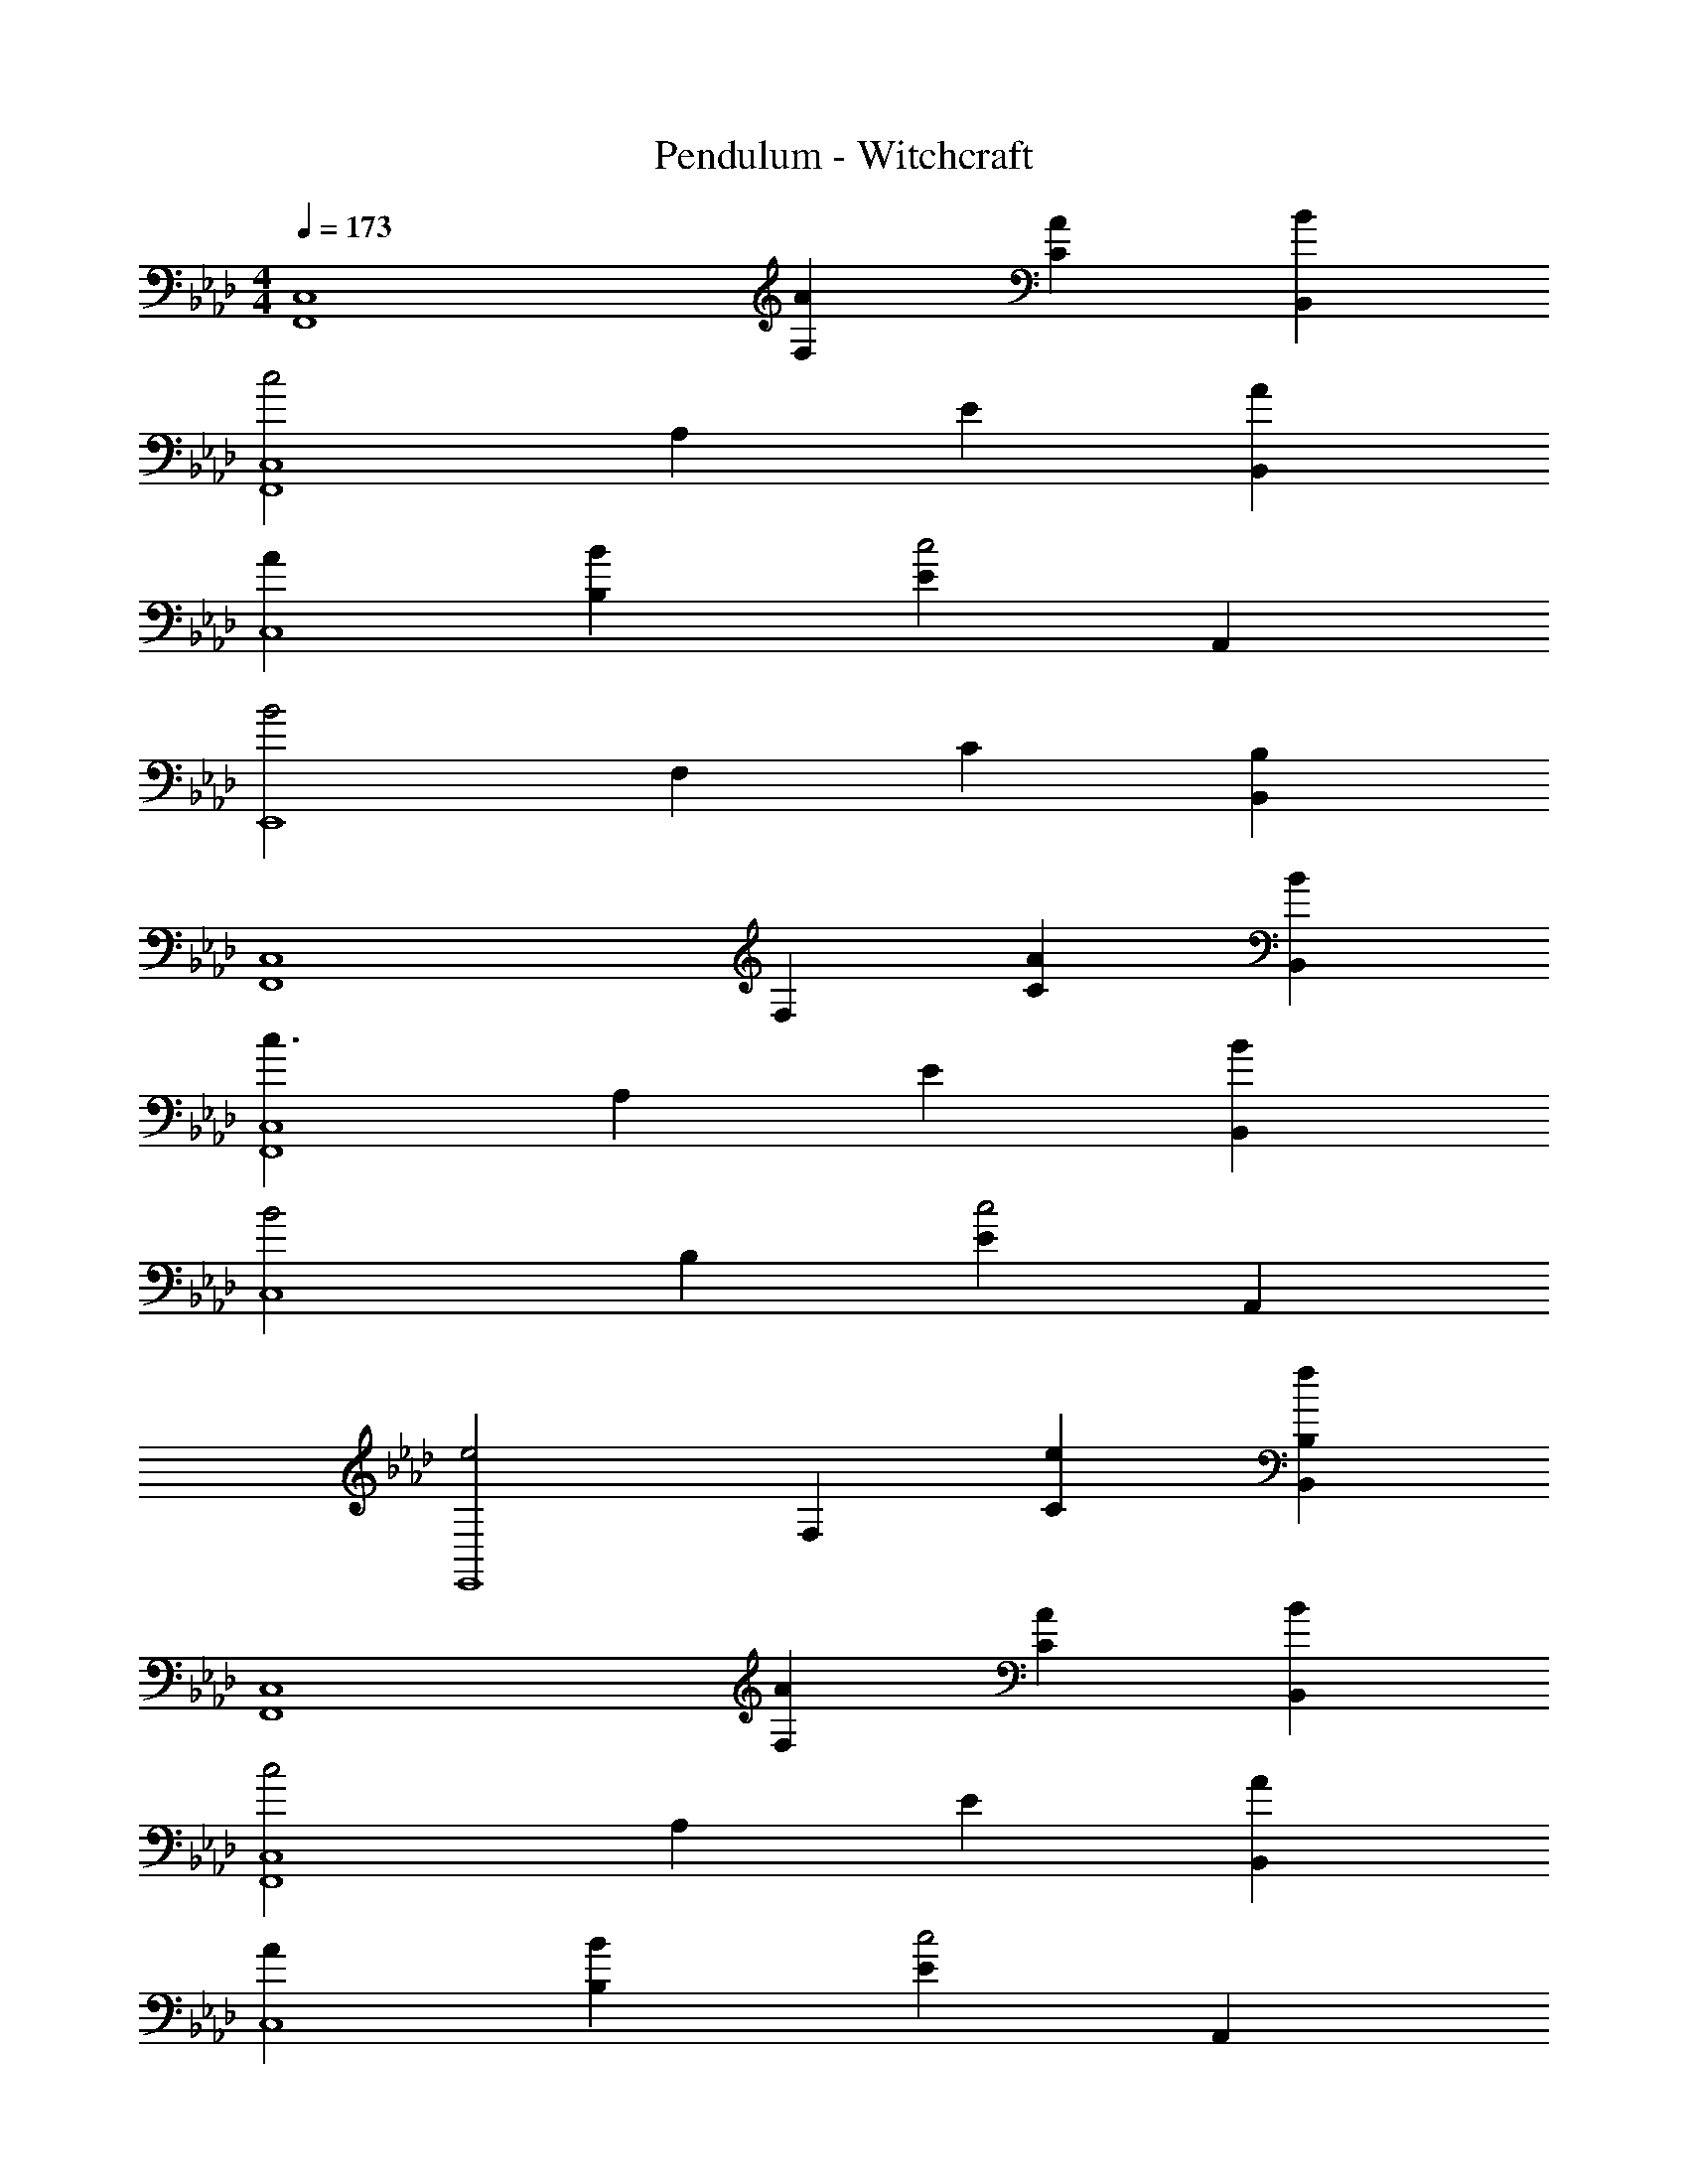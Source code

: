 X: 1
T: Pendulum - Witchcraft
L: 1/4
M: 4/4
Q: 1/4=173
Z: ABC Generated by Starbound Composer
K: Ab
[zC,4F,,4] [AF,] [AC] [BB,,] 
[zc2C,4F,,4] A, E [AB,,] 
[AC,4] [BB,] [Ec2] A,, 
[zB2E,,4] F, C [B,,B,] 
[zC,4F,,4] F, [AC] [BB,,] 
[zc3/C,4F,,4] A, E [BB,,] 
[zB2C,4] B, [Ec2] A,, 
[ze2E,,4] F, [eC] [fB,,B,] 
[zC,4F,,4] [AF,] [AC] [BB,,] 
[zc2C,4F,,4] A, E [AB,,] 
[AC,4] [BB,] [Ec2] A,, 
[zB3E,,4] F, C [B,,B,] 
[zC,4F,,4] [AF,] [AC] [BB,,] 
[cC,4F,,4] [BA,] [BE] [BB,,] 
[zB2C,4] B, [Ec2] A,, 
[ze2E,,4] F, [eC] [fB,,B,] 
[zF,4F,,4C,4] A, C B,, 
[zF,4F,,4C,4] [AA,] [AE] [B,,A2] 
[zF,4C,4] [BB,] [BE] [AA,,] 
[cE,4E,,4] [BF,] [AC] [B,,B,A2] 
[zF,4F,,4C,4] [A,B2] C B,, 
[zF,4F,,4C,4] A, [AE] [B,,A2] 
[zF,4C,4] [BB,] [AE] [A,,c2] 
[zE,4E,,4] [BF,] [AC] [B,,B,A2] 
[zF,4F,,4C,4f8] A, C [AB,,] 
[AF,4F,,4C,4] [BA,] [BE] [AB,,] 
[BF,4C,4_g16] [BB,] [cE] [A,,B2] 
[zE,4E,,4] F, C [AB,,B,] 
[BF,,,F,4F,,4C,4] [BA,F,,,] [cCF,,,] [B,,F,,,B2] 
[A,,,F,4F,,4C,4] [A,A,,,A2] [EA,,,] [B,,A,,,] 
[B,,,F,4C,4=g8] [EB,B,,,] [EB,,,c2] [A,,B,,,] 
[E,,,e2f4E,4E,,4] [F,E,,,] [CE,,,e2] [B,,B,E,,,] 
[e/F,/C,/F,,/F,,,] [F,/C,/F,,/f] [F,/C,/F,,/FF,,,] [F,/C,/F,,/] [A/F,/C,/F,,/F,,,] [F,/C,/F,,/] [e/F,/C,/F,,/F,,,] [F,/C,/F,,/c3/] 
[D,/A,,/D,,/A,,,] [D,/A,,/D,,/] [A/D,/A,,/D,,/A,,,] [D,/A,,/D,,/] [G/D,/A,,/D,,/A,,,] [D,/A,,/D,,/] [F/D,/A,,/D,,/A,,,] [D,/A,,/D,,/B3/] 
[E,/B,,/E,,/B,,,] [E,/B,,/E,,/] [A/E,/B,,/E,,/B,,,] [E,/B,,/E,,/] [B/E,/B,,/E,,/B,,,] [E,/B,,/E,,/] [c/E,/B,,/E,,/B,,,] [E,/B,,/E,,/F5/] 
[B,/F,/B,,/E,,,] [B,/F,/B,,/] [B,/F,/B,,/E,,,] [B,/F,/B,,/] [e/3B,/F,/B,,/E,,,] z/6 [e/3B,/F,/B,,/] z/6 [f/B,/F,/B,,/E,,,] [B,/F,/B,,/] 
[F,/C,/F,,/F,,,] [F,/C,/F,,/] [F,/C,/F,,/FF,,,] [F,/C,/F,,/] [A/F,/C,/F,,/F,,,] [F,/C,/F,,/] [e/F,/C,/F,,/F,,,] [F,/C,/F,,/c3/] 
[D,/A,,/D,,/A,,,] [D,/A,,/D,,/] [A/D,/A,,/D,,/A,,,] [D,/A,,/D,,/] [G/D,/A,,/D,,/A,,,] [D,/A,,/D,,/] [F/D,/A,,/D,,/A,,,] [D,/A,,/D,,/B3/] 
[E,/B,,/E,,/B,,,] [E,/B,,/E,,/] [A/E,/B,,/E,,/B,,,] [E,/B,,/E,,/] [G/E,/B,,/E,,/B,,,] [E,/B,,/E,,/] [E/E,/B,,/E,,/B,,,] [E,/B,,/E,,/F5/] 
[B,/F,/B,,/E,,,] [B,/F,/B,,/] [B,/F,/B,,/E,,,] [B,/F,/B,,/] [e/3B,/F,/B,,/E,,,] z/6 [e/3B,/F,/B,,/] z/6 [f/B,/F,/B,,/E,,,] [B,/F,/B,,/] 
[F,/C,/F,,/F,,,] [F,/C,/F,,/] [F,/C,/F,,/FF,,,] [F,/C,/F,,/] [A/F,/C,/F,,/F,,,] [F,/C,/F,,/] [e/F,/C,/F,,/F,,,] [F,/C,/F,,/c3/] 
[D,/A,,/D,,/A,,,] [D,/A,,/D,,/] [A/D,/A,,/D,,/A,,,] [D,/A,,/D,,/] [G/D,/A,,/D,,/A,,,] [D,/A,,/D,,/] [F/D,/A,,/D,,/A,,,] [D,/A,,/D,,/B3/] 
[E,/B,,/E,,/B,,,] [E,/B,,/E,,/] [A/E,/B,,/E,,/B,,,] [E,/B,,/E,,/] [B/E,/B,,/E,,/B,,,] [E,/B,,/E,,/] [c/E,/B,,/E,,/B,,,] [E,/B,,/E,,/F5/] 
[B,/F,/B,,/E,,,] [B,/F,/B,,/] [B,/F,/B,,/E,,,] [B,/F,/B,,/] [e/3B,/F,/B,,/E,,,] z/6 [e/3B,/F,/B,,/] z/6 [f/B,/F,/B,,/E,,,] [B,/F,/B,,/] 
[F,/C,/F,,/F,,,] [F,/C,/F,,/] [F,/C,/F,,/FF,,,] [F,/C,/F,,/] [A/F,/C,/F,,/F,,,] [F,/C,/F,,/] [e/F,/C,/F,,/F,,,] [F,/C,/F,,/c3/] 
[D,/A,,/D,,/A,,,] [D,/A,,/D,,/] [A/D,/A,,/D,,/A,,,] [D,/A,,/D,,/] [G/D,/A,,/D,,/A,,,] [D,/A,,/D,,/] [F/D,/A,,/D,,/A,,,] [D,/A,,/D,,/B3/] 
[E,/B,,/E,,/B,,,] [E,/B,,/E,,/] [A/E,/B,,/E,,/B,,,] [E,/B,,/E,,/] [G/E,/B,,/E,,/B,,,] [E,/B,,/E,,/] [E/E,/B,,/E,,/B,,,] [E,/B,,/E,,/F5/] 
[B,/F,/B,,/E,,,] [B,/F,/B,,/] [B,/F,/B,,/E,,,] [B,/F,/B,,/] [B,/F,/B,,/=EE,,,] [B,/F,/B,,/] [B,/F,/B,,/_EE,,,] [B,/F,/B,,/] 
[F,/C,/F,,/F,,,/FF,] [F,/C,/F,,/F,,,/] [F,/C,/F,,/F,,,/] [F,/C,/F,,/F/F,,/F,,,/] [F,/C,/F,,/G/G,,/F,,,/] [F,/C,/F,,/F/F,,/F,,,/] [E,/B,,/E,,/E/E,,/F,,,/] [F,/C,/F,,/F,,,/FF,,] 
[F,/C,/F,,/F,,,/] [F,/C,/F,,/F,,,/] [F,/C,/F,,/G,,,/GG,,] [F,/C,/F,,/G,,,/] [A,/E,/A,,/A,,,/A2A,,2] [A,/E,/A,,/A,,,/] [A,/E,/A,,/A,,,/] [A,/E,/A,,/A,,,/] 
[F,/C,/F,,/F,,,/FF,] [F,/C,/F,,/F,,,/] [F,/C,/F,,/F,,,/] [F,/C,/F,,/F/F,,/F,,,/] [F,/C,/F,,/G/G,,/F,,,/] [F,/C,/F,,/F/F,,/F,,,/] [E,/B,,/E,,/E/E,,/F,,,/] [F,/C,/F,,/F/F,,/F,,,/] 
[B,/F,/B,,/D,,/dD,] [B,/F,/B,,/D,,/] [B,/F,/B,,/c/C,/C,,/] [B,/F,/B,,/B/B,,/C,,/] [A,/E,/A,,/B,,,/cC,] [A,/E,/A,,/B,,,/] [A,/E,/A,,/A,,,/AA,,] [A,/E,/A,,/A,,,/] 
[F,/C,/F,,/F,,,/FF,] [F,/C,/F,,/F,,,/] [F,/C,/F,,/F,,,/] [F,/C,/F,,/F/F,,/F,,,/] [F,/C,/F,,/G/G,,/F,,,/] [F,/C,/F,,/F/F,,/F,,,/] [E,/B,,/E,,/E/E,,/F,,,/] [F,/C,/F,,/F,,,/FF,,] 
[F,/C,/F,,/F,,,/] [F,/C,/F,,/F,,,/] [F,/C,/F,,/G,,,/GG,,] [F,/C,/F,,/G,,,/] [A,/E,/A,,/A,,,/A2A,,2] [A,/E,/A,,/A,,,/] [A,/E,/A,,/A,,,/] [A,/E,/A,,/A,,,/] 
[F,/C,/F,,/F,,,/FF,] [F,/C,/F,,/F,,,/] [F,/C,/F,,/F,,,/] [F,/C,/F,,/F/F,,/F,,,/] [F,/C,/F,,/G/G,,/F,,,/] [F,/C,/F,,/F/F,,/F,,,/] [E,/B,,/E,,/E/E,,/F,,,/] [F,/C,/F,,/F,,,/FF,,] 
[B,/F,/B,,/F,,,/] [B,/F,/B,,/F,,,/] [B,/F,/B,,/D,,/dD,] [B,/F,/B,,/D,,/] [A,/E,/A,,/C,,/cC,] [A,/E,/A,,/C,,/] [A,/E,/A,,/A,,,/AA,,] [A,/E,/A,,/A,,,/] 
[F,/C,/F,,/F,,,/FF,] [F,/C,/F,,/F,,,/] [F,/C,/F,,/F,,,/] [F,/C,/F,,/F/F,,/F,,,/] [F,/C,/F,,/G/G,,/F,,,/] [F,/C,/F,,/F/F,,/F,,,/] [E,/B,,/E,,/E/E,,/F,,,/] [F,/C,/F,,/F,,,/FF,,] 
[F,/C,/F,,/F,,,/] [F,/C,/F,,/F,,,/] [F,/C,/F,,/G,,,/GG,,] [F,/C,/F,,/G,,,/] [A,/E,/A,,/A,,,/A2A,,2] [A,/E,/A,,/A,,,/] [A,/E,/A,,/A,,,/] [A,/E,/A,,/A,,,/] 
[F,/C,/F,,/F,,,/FF,] [F,/C,/F,,/F,,,/] [F,/C,/F,,/F,,,/] [F,/C,/F,,/F/F,,/F,,,/] [F,/C,/F,,/G/G,,/F,,,/] [F,/C,/F,,/F/F,,/F,,,/] [E,/B,,/E,,/E/E,,/F,,,/] [F,/C,/F,,/F/F,,/F,,,/] 
[B,/F,/B,,/D,,/dD,] [B,/F,/B,,/D,,/] [B,/F,/B,,/c/C,/C,,/] [B,/F,/B,,/B/B,,/C,,/] [A,/E,/A,,/B,,,/cC,] [A,/E,/A,,/B,,,/] [A,/E,/A,,/A,,,/AA,,] [A,/E,/A,,/A,,,/] 
[F,/C,/F,,/F,,,/FF,] [F,/C,/F,,/F,,,/] [F,/C,/F,,/F,,,/] [F,/C,/F,,/F/F,,/F,,,/] [F,/C,/F,,/G/G,,/F,,,/] [F,/C,/F,,/F/F,,/F,,,/] [E,/B,,/E,,/E/E,,/F,,,/] [F,/C,/F,,/F,,,/FF,,] 
[F,/C,/F,,/F,,,/] [F,/C,/F,,/F,,,/] [F,/C,/F,,/G,,,/GG,,] [F,/C,/F,,/G,,,/] [A,/E,/A,,/A,,,/A2A,,2] [A,/E,/A,,/A,,,/] [A,/E,/A,,/A,,,/] [A,/E,/A,,/A,,,/] 
[F,/C,/F,,/F,,,/FF,] [F,/C,/F,,/F,,,/] [F,/C,/F,,/F,,,/] [F,/C,/F,,/F,,/F,,,/] [F,/C,/F,,/G,,/F,,,/] [F,/C,/F,,/F,,/F,,,/] [E,/B,,/E,,/E,,/F,,,/] [F,/C,/F,,/F,,,/F,,] 
[B,/F,/B,,/F,,,/] [B,/F,/B,,/F,,,/] [B,/F,/B,,/D,,/D,] [B,/F,/B,,/D,,/] [A,/E,/A,,/C,,/C,] [A,/E,/A,,/C,,/] [A,/E,/A,,/A,,,/A,,] [A,/E,/A,,/A,,,/a] 
F,,,/ [a/F,,,/] [a/F,,,/] [a/F,,,/] [F,,,/g] F,,,/ [F,,,/e] F,,,/ 
D,,/ D,,/ D,,/ D,,/ D,,/ D,,/ D,,/ [D,,/g] 
E,,,/ E,,,/ [g/E,,,/] [g/E,,,/] [E,,,/f] E,,,/ [E,,,/e] E,,,/ 
B,,,/ [f/B,,,/] B,,,/ B,,,/ B,,,/ B,,,/ B,,,/ [B,,,/a] 
F,,,/ [a/F,,,/] [a/F,,,/] [a/F,,,/] [F,,,/g] F,,,/ [F,,,/e] F,,,/ 
D,,/ D,,/ D,,/ D,,/ D,,/ D,,/ D,,/ [D,,/g] 
E,,,/ [g/E,,,/] [g/E,,,/] [g/E,,,/] [E,,,/a] E,,,/ [E,,,/f] E,,,/ 
B,,,/ B,,,/ B,,,/ B,,,/ B,,,/ [B,,,/c] B,,,/ [B,,,/a] 
[F,,,/C,4F,,4] [a/F,,,/] [a/F,,,/F,] [a/F,,,/] [F,,,/gC] F,,,/ [F,,,/eB,,] F,,,/ 
[D,,/C,4F,,4] D,,/ [D,,/F,] D,,/ [D,,/C] D,,/ [D,,/B,,] [D,,/g] 
[E,,,/C,4F,,4] [g/E,,,/] [g/E,,,/F,] [g/E,,,/] [E,,,/aC] E,,,/ [E,,,/fB,,] E,,,/ 
[B,,,/C,4F,,4] B,,,/ [B,,,/F,] B,,,/ [B,,,/C] B,,,/ [B,,,/B,,] [B,,,/a] 
[F,,,/C,4F,,4] [a/F,,,/] [a/F,,,/F,] [a/F,,,/] [F,,,/gC] F,,,/ [F,,,/eB,,] F,,,/ 
[D,,/C,4F,,4] D,,/ [D,,/F,] D,,/ [D,,/C] D,,/ [D,,/B,,] [D,,/g] 
[E,,,/C,4F,,4] [g/E,,,/] [g/E,,,/F,] [g/E,,,/] [E,,,/aC] E,,,/ [E,,,/fB,,] E,,,/ 
[B,,,/C,4F,,4] B,,,/ [E/B,,,/F,] [B,,,/E] [B,,,/C] [E/B,,,/] [B,,,/EB,,] B,,,/ 
[F/F,/C,/F,,/F,,,] [E/F,/C,/F,,/] [F,/C,/F,,/FF,,,C6] [F,/C,/F,,/] [A/F,/C,/F,,/F,,,] [F,/C,/F,,/] [e/F,/C,/F,,/F,,,] [F,/C,/F,,/c3/] 
[D,/A,,/D,,/A,,,] [D,/A,,/D,,/] [A/D,/A,,/D,,/A,,,] [D,/A,,/D,,/] [G/D,/A,,/D,,/A,,,] [D,/A,,/D,,/] [F/D,/A,,/D,,/A,,,] [D,/A,,/D,,/B3/] 
[E,/B,,/E,,/B,,,] [E,/B,,/E,,/] [A/E,/B,,/E,,/B,,,] [E,/B,,/E,,/] [B/E,/B,,/E,,/B,,,] [E,/B,,/E,,/] [c/E,/B,,/E,,/B,,,] [E,/B,,/E,,/F5/] 
[B,/F,/B,,/E,,,] [B,/F,/B,,/] [B,/F,/B,,/A,E,,,] [B,/F,/B,,/] [e/3B,/F,/B,,/B,E,,,] z/6 [e/3B,/F,/B,,/] z/6 [f/B,/F,/B,,/CE,,,] [B,/F,/B,,/] 
[F,/C,/F,,/CF,,,] [F,/C,/F,,/] [B,/F,/C,/F,,/FF,,,] [F,/C,/F,,/A,11/] [A/F,/C,/F,,/F,,,] [F,/C,/F,,/] [e/F,/C,/F,,/F,,,] [F,/C,/F,,/c3/] 
[D,/A,,/D,,/A,,,] [D,/A,,/D,,/] [A/D,/A,,/D,,/A,,,] [D,/A,,/D,,/] [G/D,/A,,/D,,/A,,,] [D,/A,,/D,,/] [F/D,/A,,/D,,/A,,,B,2] [D,/A,,/D,,/B3/] 
[E,/B,,/E,,/B,,,] [E,/B,,/E,,/] [A/E,/B,,/E,,/B,,,] [E,/B,,/E,,/] [G/E,/B,,/E,,/B,,,] [E,/B,,/E,,/] [E/E,/B,,/E,,/B,,,] [E,/B,,/E,,/F5/] 
[B,/F,/B,,/E,,,] [B,/F,/B,,/] [E/B,/F,/B,,/E,,,] [B,/F,/B,,/E] [e/3B,/F,/B,,/E,,,] z/6 [e/3E/B,/F,/B,,/] z/6 [f/B,/F,/B,,/EE,,,] [B,/F,/B,,/] 
[F/F,/C,/F,,/F,,,] [E/F,/C,/F,,/] [F,/C,/F,,/FF,,,C6] [F,/C,/F,,/] [A/F,/C,/F,,/F,,,] [F,/C,/F,,/] [e/F,/C,/F,,/F,,,] [F,/C,/F,,/c3/] 
[D,/A,,/D,,/A,,,] [D,/A,,/D,,/] [A/D,/A,,/D,,/A,,,] [D,/A,,/D,,/] [G/D,/A,,/D,,/A,,,] [D,/A,,/D,,/] [F/D,/A,,/D,,/A,,,] [D,/A,,/D,,/B3/] 
[E,/B,,/E,,/B,,,] [E,/B,,/E,,/] [A/E,/B,,/E,,/B,,,] [E,/B,,/E,,/] [B/E,/B,,/E,,/B,,,] [E,/B,,/E,,/] [c/E,/B,,/E,,/B,,,] [E,/B,,/E,,/F5/] 
[B,/F,/B,,/E,,,] [B,/F,/B,,/] [B,/F,/B,,/A,E,,,] [B,/F,/B,,/] [e/3B,/F,/B,,/B,E,,,] z/6 [e/3B,/F,/B,,/] z/6 [f/B,/F,/B,,/CE,,,] [B,/F,/B,,/] 
[F,/C,/F,,/CF,,,] [F,/C,/F,,/] [B,/F,/C,/F,,/FF,,,] [F,/C,/F,,/A,11/] [A/F,/C,/F,,/F,,,] [F,/C,/F,,/] [e/F,/C,/F,,/F,,,] [F,/C,/F,,/c3/] 
[D,/A,,/D,,/A,,,] [D,/A,,/D,,/] [A/D,/A,,/D,,/A,,,] [D,/A,,/D,,/] [G/D,/A,,/D,,/A,,,] [D,/A,,/D,,/] [F/D,/A,,/D,,/A,,,B,2] [D,/A,,/D,,/B3/] 
[E,/B,,/E,,/B,,,] [E,/B,,/E,,/] [A/E,/B,,/E,,/B,,,] [E,/B,,/E,,/] [G/E,/B,,/E,,/B,,,] [E,/B,,/E,,/] [E/E,/B,,/E,,/B,,,] [E,/B,,/E,,/F5/] 
[B,/F,/B,,/E,,,] [B,/F,/B,,/] [B,/F,/B,,/E,,,] [B,/F,/B,,/] [B,/F,/B,,/=EE,,,] [B,/F,/B,,/] [B,/F,/B,,/_EE,,,] [B,/F,/B,,/] 
[F,/C,/F,,/F,,,/FF,] [F,/C,/F,,/F,,,/] [F,/C,/F,,/F,,,/] [F,/C,/F,,/F/F,,,/] [F,/C,/F,,/G/F,,,/] [F,/C,/F,,/F/F,,,/] [E,/B,,/E,,/E/F,,,/] [F,/C,/F,,/F,,,/F] 
[F,/C,/F,,/D,,/] [F,/C,/F,,/D,,/] [F,/C,/F,,/D,,/G] [F,/C,/F,,/D,,/] [A,/E,/A,,/D,,/A2] [A,/E,/A,,/D,,/] [A,/E,/A,,/D,,/] [A,/E,/A,,/D,,/] 
[F,/C,/F,,/E,,,/FF,] [F,/C,/F,,/E,,,/] [F,/C,/F,,/E,,,/] [F,/C,/F,,/F/E,,,/] [F,/C,/F,,/G/E,,,/] [F,/C,/F,,/F/E,,,/] [E,/B,,/E,,/E/E,,,/] [F,/C,/F,,/F/E,,,/] 
[B,/F,/B,,/B,,,/d] [B,/F,/B,,/B,,,/] [B,/F,/B,,/c/B,,,/] [B,/F,/B,,/B/B,,,/] [A,/E,/A,,/B,,,/c] [A,/E,/A,,/B,,,/] [A,/E,/A,,/B,,,/A] [A,/E,/A,,/B,,,/] 
[F,/C,/F,,/F,,,/FF,] [F,/C,/F,,/F,,,/] [F,/C,/F,,/F,,,/] [F,/C,/F,,/F/F,,,/] [F,/C,/F,,/G/F,,,/] [F,/C,/F,,/F/F,,,/] [E,/B,,/E,,/E/F,,,/] [F,/C,/F,,/F,,,/F] 
[F,/C,/F,,/D,,/] [F,/C,/F,,/D,,/] [F,/C,/F,,/D,,/G] [F,/C,/F,,/D,,/] [A,/E,/A,,/D,,/A2] [A,/E,/A,,/D,,/] [A,/E,/A,,/D,,/] [A,/E,/A,,/D,,/] 
[F,/C,/F,,/E,,,/FF,] [F,/C,/F,,/E,,,/] [F,/C,/F,,/E,,,/] [F,/C,/F,,/F/E,,,/] [F,/C,/F,,/G/E,,,/] [F,/C,/F,,/F/E,,,/] [E,/B,,/E,,/E/E,,,/] [F,/C,/F,,/E,,,/F] 
[B,/F,/B,,/B,,,/] [B,/F,/B,,/B,,,/] [B,/F,/B,,/B,,,/d] [B,/F,/B,,/B,,,/] [A,/E,/A,,/B,,,/c] [A,/E,/A,,/B,,,/] [A,/E,/A,,/B,,,/A] [A,/E,/A,,/B,,,/] 
[F,/C,/F,,/F,,,/FF,] [F,/C,/F,,/F,,,/] [F,/C,/F,,/F,,,/] [F,/C,/F,,/F/F,,,/] [F,/C,/F,,/G/F,,,/] [F,/C,/F,,/F/F,,,/] [E,/B,,/E,,/E/F,,,/] [F,/C,/F,,/F,,,/F] 
[F,/C,/F,,/D,,/] [F,/C,/F,,/D,,/] [F,/C,/F,,/D,,/G] [F,/C,/F,,/D,,/] [A,/E,/A,,/D,,/A2] [A,/E,/A,,/D,,/] [A,/E,/A,,/D,,/] [A,/E,/A,,/D,,/] 
[F,/C,/F,,/E,,,/FF,] [F,/C,/F,,/E,,,/] [F,/C,/F,,/E,,,/] [F,/C,/F,,/F/E,,,/] [F,/C,/F,,/G/E,,,/] [F,/C,/F,,/F/E,,,/] [E,/B,,/E,,/E/E,,,/] [F,/C,/F,,/F/E,,,/] 
[B,/F,/B,,/B,,,/d] [B,/F,/B,,/B,,,/] [B,/F,/B,,/c/B,,,/] [B,/F,/B,,/B/B,,,/] [A,/E,/A,,/B,,,/c] [A,/E,/A,,/B,,,/] [A,/E,/A,,/B,,,/A] [A,/E,/A,,/B,,,/] 
[F,/C,/F,,/F,,,/FF,] [F,/C,/F,,/F,,,/] [F,/C,/F,,/F,,,/] [F,/C,/F,,/F/F,,,/] [F,/C,/F,,/G/F,,,/] [F,/C,/F,,/F/F,,,/] [E,/B,,/E,,/E/F,,,/] [F,/C,/F,,/F,,,/F] 
[F,/C,/F,,/D,,/] [F,/C,/F,,/D,,/] [F,/C,/F,,/D,,/G] [F,/C,/F,,/D,,/] [A,/E,/A,,/D,,/A2] [A,/E,/A,,/D,,/] [A,/E,/A,,/D,,/] [A,/E,/A,,/D,,/] 
[F,/C,/F,,/E,,,/FF,] [F,/C,/F,,/E,,,/] [F,/C,/F,,/E,,,/] [F,/C,/F,,/E,,,/] [F,/C,/F,,/E,,,/] [F,/C,/F,,/E,,,/] [E,/B,,/E,,/E,,,/] [F,/C,/F,,/E,,,/] 
[B,/F,/B,,/B,,,/] [B,/F,/B,,/B,,,/] [B,/F,/B,,/B,,,/] [B,/F,/B,,/B,,,/] [A,/E,/A,,/B,,,/] [A,/E,/A,,/B,,,/] [A,/E,/A,,/B,,,/] [A,/E,/A,,/B,,,/a] 
F,,,/ [a/F,,,/] [a/F,,,/] [a/F,,,/] [F,,,/g] F,,,/ [F,,,/e] F,,,/ 
D,,/ D,,/ D,,/ D,,/ D,,/ D,,/ D,,/ [D,,/g] 
E,,,/ [g/E,,,/] [E,,,/g] E,,,/ [E,,,/f] E,,,/ [E,,,/e3/] E,,,/ 
B,,,/ [B,,,/f] B,,,/ B,,,/ B,,,/ B,,,/ B,,,/ [B,,,/a] 
F,,,/ [a/F,,,/] [a/F,,,/] [a/F,,,/] [F,,,/g] F,,,/ [F,,,/e] F,,,/ 
D,,/ D,,/ D,,/ D,,/ D,,/ D,,/ D,,/ [D,,/g] 
E,,,/ [g/E,,,/] [E,,,/g] E,,,/ [E,,,/f3/4] E,,,/ [E,,,/e3/4] E,,,/ 
B,,,/ [B,,,/f3/4] B,,,/ B,,,/ B,,,/ B,,,/ [c/B,,,/] [B,,,/a] 
[F,,,/C,4F,,4] F,,,/ [a/F,,,/F,] [a/F,,,/] [F,,,/gC] F,,,/ [F,,,/eB,,] F,,,/ 
[D,,/C,4F,,4] D,,/ [D,,/F,] D,,/ [D,,/C] D,,/ [D,,/B,,] [D,,/g] 
[E,,,/C,4F,,4] [g/E,,,/] [g/E,,,/F,] [g/E,,,/] [E,,,/aC] E,,,/ [E,,,/fB,,] E,,,/ 
[B,,,/C,4F,,4] B,,,/ [B,,,/F,] B,,,/ [B,,,/C] B,,,/ [B,,,/B,,] [B,,,/a] 
[F,,,/C,4F,,4] [a/F,,,/] [a/F,,,/F,] [a/F,,,/] [F,,,/gC] F,,,/ [F,,,/eB,,] F,,,/ 
[D,,/C,4F,,4] D,,/ [D,,/F,] D,,/ [D,,/C] D,,/ [c/D,,/B,,] [D,,/g] 
[E,,,/C,4F,,4] [g/E,,,/] [g/E,,,/F,] [g/E,,,/] [E,,,/aC] E,,,/ [E,,,/fB,,] E,,,/ 
[B,,,/C,4F,,4] B,,,/ [E/B,,,/F,] [B,,,/E] [B,,,/C] [E/B,,,/] [B,,,/EB,,] B,,,/ 
[F/F,,/C,,/F,,,/] [E/F,,/C,,/F,,,/] [F,,/C,,/F,,,/C6] [F,,/C,,/F,,,/] [F,,/C,,/F,,,/] [F,,/C,,/F,,,/] [F,,/C,,/F,,,/] [F,,/C,,/F,,,/] 
[D,/A,,/D,,/] [D,/A,,/D,,/] [D,/A,,/D,,/] [D,/A,,/D,,/] [D,/A,,/D,,/] [D,/A,,/D,,/] [D,/A,,/D,,/] [D,/A,,/D,,/] 
[E,,/B,,,/E,,,/] [E,,/B,,,/E,,,/] [E,,/B,,,/E,,,/] [E,,/B,,,/E,,,/] [E,,/B,,,/E,,,/] [E,,/B,,,/E,,,/] [E,,/B,,,/E,,,/] [E,,/B,,,/E,,,/] 
[B,,/F,,/B,,,/] [B,,/F,,/B,,,/] [B,,/F,,/B,,,/A,] [B,,/F,,/B,,,/] [B,,/F,,/B,,,/B,] [B,,/F,,/B,,,/] [B,,/F,,/B,,,/C] [B,,/F,,/B,,,/] 
[F,,/C,,/F,,,/C] [F,,/C,,/F,,,/] [B,/F,,/C,,/F,,,/] [F,,/C,,/F,,,/A,11/] [F,,/C,,/F,,,/] [F,,/C,,/F,,,/] [F,,/C,,/F,,,/] [F,,/C,,/F,,,/] 
[D,/A,,/D,,/] [D,/A,,/D,,/] [D,/A,,/D,,/] [D,/A,,/D,,/] [D,/A,,/D,,/] [D,/A,,/D,,/] [D,/A,,/D,,/B,2] [D,/A,,/D,,/] 
[E,,/B,,,/E,,,/] [E,,/B,,,/E,,,/] [E,,/B,,,/E,,,/] [E,,/B,,,/E,,,/] [E,,/B,,,/E,,,/] [E,,/B,,,/E,,,/] [E,,/B,,,/E,,,/] [E,,/B,,,/E,,,/] 
[B,,/F,,/B,,,/] [B,,/F,,/B,,,/] [E/B,,/F,,/B,,,/] [B,,/F,,/B,,,/E] [B,,/F,,/B,,,/] [E/B,,/F,,/B,,,/] [B,,/F,,/B,,,/E] [B,,/F,,/B,,,/] 
[F/F,,/C,,/F,,,/f8] [E/F,,/C,,/F,,,/] [F,,/C,,/F,,,/C6] [F,,/C,,/F,,,/] [F,,/C,,/F,,,/] [F,,/C,,/F,,,/] [F,,/C,,/F,,,/] [F,,/C,,/F,,,/] 
[D,/A,,/D,,/] [D,/A,,/D,,/] [D,/A,,/D,,/] [D,/A,,/D,,/] [D,/A,,/D,,/] [D,/A,,/D,,/] [D,/A,,/D,,/] [D,/A,,/D,,/] 
[E,,/B,,,/E,,,/_g16] [E,,/B,,,/E,,,/] [E,,/B,,,/E,,,/] [E,,/B,,,/E,,,/] [E,,/B,,,/E,,,/] [E,,/B,,,/E,,,/] [E,,/B,,,/E,,,/] [E,,/B,,,/E,,,/] 
[B,,/F,,/B,,,/] [B,,/F,,/B,,,/] [B,,/F,,/B,,,/A,] [B,,/F,,/B,,,/] [B,,/F,,/B,,,/B,] [B,,/F,,/B,,,/] [B,,/F,,/B,,,/C] [B,,/F,,/B,,,/] 
[F,,/C,,/F,,,/C] [F,,/C,,/F,,,/] [B,/F,,/C,,/F,,,/] [F,,/C,,/F,,,/A,11/] [F,,/C,,/F,,,/] [F,,/C,,/F,,,/] [F,,/C,,/F,,,/] [F,,/C,,/F,,,/] 
[D,/A,,/D,,/] [D,/A,,/D,,/] [D,/A,,/D,,/] [D,/A,,/D,,/] [D,/A,,/D,,/] [D,/A,,/D,,/] [D,/A,,/D,,/B,2] [D,/A,,/D,,/] 
[E,,/B,,,/E,,,/=g8] [E,,/B,,,/E,,,/] [E,,/B,,,/E,,,/] [E,,/B,,,/E,,,/] [E,,/B,,,/E,,,/] [E,,/B,,,/E,,,/] [E,,/B,,,/E,,,/] [E,,/B,,,/E,,,/] 
[B,,/F,,/B,,,/f4] [B,,/F,,/B,,,/] [B,,/F,,/B,,,/] [B,,/F,,/B,,,/] [B,,/F,,/B,,,/] [B,,/F,,/B,,,/] [B,,/F,,/B,,,/] [B,,/F,,/B,,,/] z5 
F3 [f/8F,/C,/F,,/F,,,/FF,] z3/8 [f/8F,/C,/F,,/F,,,/] z3/8 
[F,/C,/F,,/F,,,/] [f/8F,/C,/F,,/F/F,,,/] z3/8 [F,/C,/F,,/G/F,,,/] [f/8F,/C,/F,,/F/F,,,/] z3/8 [E,/B,,/E,,/E/F,,,/] [F,/C,/F,,/F,,,/F] [f/8F,/C,/F,,/D,,/] z3/8 [f/8F,/C,/F,,/D,,/] z3/8 
[F,/C,/F,,/D,,/G] [f/8F,/C,/F,,/D,,/] z3/8 [A,/E,/A,,/D,,/A2] [f/8A,/E,/A,,/D,,/] z3/8 [A,/E,/A,,/D,,/] [A,/E,/A,,/D,,/] [f/8F,/C,/F,,/E,,,/FF,] z3/8 [f/8F,/C,/F,,/E,,,/] z3/8 
[F,/C,/F,,/E,,,/] [f/8F,/C,/F,,/F/E,,,/] z3/8 [F,/C,/F,,/G/E,,,/] [f/8F,/C,/F,,/F/E,,,/] z3/8 [E,/B,,/E,,/E/E,,,/] [F,/C,/F,,/F/E,,,/] [f/8B,/F,/B,,/B,,,/d] z3/8 [f/8B,/F,/B,,/B,,,/] z3/8 
[B,/F,/B,,/c/B,,,/] [f/8B,/F,/B,,/B/B,,,/] z3/8 [A,/E,/A,,/B,,,/c] [f/8A,/E,/A,,/B,,,/] z3/8 [A,/E,/A,,/B,,,/A] [A,/E,/A,,/B,,,/] [f/8F,/C,/F,,/F,,,/FF,] z3/8 [f/8F,/C,/F,,/F,,,/] z3/8 
[F,/C,/F,,/F,,,/] [f/8F,/C,/F,,/F/F,,,/] z3/8 [F,/C,/F,,/G/F,,,/] [f/8F,/C,/F,,/F/F,,,/] z3/8 [E,/B,,/E,,/E/F,,,/] [F,/C,/F,,/F,,,/F] [f/8F,/C,/F,,/D,,/] z3/8 [f/8F,/C,/F,,/D,,/] z3/8 
[F,/C,/F,,/D,,/G] [f/8F,/C,/F,,/D,,/] z3/8 [A,/E,/A,,/D,,/A2] [f/8A,/E,/A,,/D,,/] z3/8 [A,/E,/A,,/D,,/] [A,/E,/A,,/D,,/] [f/8F,/C,/F,,/E,,,/FF,] z3/8 [f/8F,/C,/F,,/E,,,/] z3/8 
[F,/C,/F,,/E,,,/] [f/8F,/C,/F,,/F/E,,,/] z3/8 [F,/C,/F,,/G/E,,,/] [f/8F,/C,/F,,/F/E,,,/] z3/8 [E,/B,,/E,,/E/E,,,/] [F,/C,/F,,/E,,,/F] [f/8B,/F,/B,,/B,,,/] z3/8 [f/8B,/F,/B,,/B,,,/] z3/8 
[B,/F,/B,,/B,,,/d] [f/8B,/F,/B,,/B,,,/] z3/8 [A,/E,/A,,/B,,,/c] [f/8A,/E,/A,,/B,,,/] z3/8 [A,/E,/A,,/B,,,/A] [A,/E,/A,,/B,,,/] [f/8F,/C,/F,,/F,,,/FF,] z3/8 [f/8F,/C,/F,,/F,,,/] z3/8 
[F,/C,/F,,/F,,,/] [f/8F,/C,/F,,/F/F,,,/] z3/8 [F,/C,/F,,/G/F,,,/] [f/8F,/C,/F,,/F/F,,,/] z3/8 [E,/B,,/E,,/E/F,,,/] [F,/C,/F,,/F,,,/F] [f/8F,/C,/F,,/D,,/] z3/8 [f/8F,/C,/F,,/D,,/] z3/8 
[F,/C,/F,,/D,,/G] [f/8F,/C,/F,,/D,,/] z3/8 [A,/E,/A,,/D,,/A2] [f/8A,/E,/A,,/D,,/] z3/8 [A,/E,/A,,/D,,/] [A,/E,/A,,/D,,/] [f/8F,/C,/F,,/E,,,/FF,] z3/8 [f/8F,/C,/F,,/E,,,/] z3/8 
[F,/C,/F,,/E,,,/] [f/8F,/C,/F,,/F/E,,,/] z3/8 [F,/C,/F,,/G/E,,,/] [f/8F,/C,/F,,/F/E,,,/] z3/8 [E,/B,,/E,,/E/E,,,/] [F,/C,/F,,/F/E,,,/] [f/8B,/F,/B,,/B,,,/d] z3/8 [f/8B,/F,/B,,/B,,,/] z3/8 
[B,/F,/B,,/c/B,,,/] [f/8B,/F,/B,,/B/B,,,/] z3/8 [A,/E,/A,,/B,,,/c] [f/8A,/E,/A,,/B,,,/] z3/8 [A,/E,/A,,/B,,,/A] [A,/E,/A,,/B,,,/] [f/8F,/C,/F,,/F,,,/FF,] z3/8 [f/8F,/C,/F,,/F,,,/] z3/8 
[F,/C,/F,,/F,,,/] [f/8F,/C,/F,,/F/F,,,/] z3/8 [F,/C,/F,,/G/F,,,/] [f/8F,/C,/F,,/F/F,,,/] z3/8 [E,/B,,/E,,/E/F,,,/] [F,/C,/F,,/F,,,/F] [f/8F,/C,/F,,/D,,/] z3/8 [f/8F,/C,/F,,/D,,/] z3/8 
[F,/C,/F,,/D,,/G] [f/8F,/C,/F,,/D,,/] z3/8 [A,/E,/A,,/D,,/A2] [f/8A,/E,/A,,/D,,/] z3/8 [A,/E,/A,,/D,,/] [A,/E,/A,,/D,,/] [f/8F,/C,/F,,/E,,,/FF,] z3/8 [f/8F,/C,/F,,/E,,,/] z3/8 
[F,/C,/F,,/E,,,/] [f/8F,/C,/F,,/E,,,/] z3/8 [F,/C,/F,,/E,,,/] [f/8F,/C,/F,,/E,,,/] z3/8 [E,/B,,/E,,/E,,,/] [F,/C,/F,,/E,,,/] [f/8B,/F,/B,,/B,,,/] z3/8 [f/8B,/F,/B,,/B,,,/] z3/8 
[B,/F,/B,,/B,,,/] [f/8B,/F,/B,,/B,,,/] z3/8 [A,/E,/A,,/B,,,/] [f/8A,/E,/A,,/B,,,/] z3/8 [A,/E,/A,,/B,,,/geB] [A,/E,/A,,/B,,,/] [F,C,,F,,C,F,,,fac] z11 
F4 
